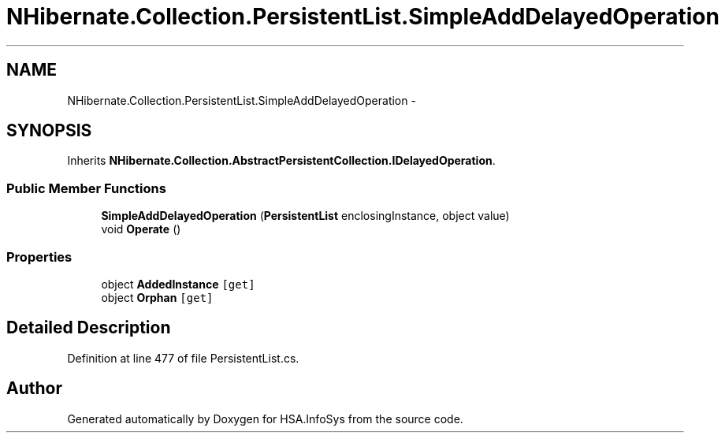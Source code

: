 .TH "NHibernate.Collection.PersistentList.SimpleAddDelayedOperation" 3 "Fri Jul 5 2013" "Version 1.0" "HSA.InfoSys" \" -*- nroff -*-
.ad l
.nh
.SH NAME
NHibernate.Collection.PersistentList.SimpleAddDelayedOperation \- 
.SH SYNOPSIS
.br
.PP
.PP
Inherits \fBNHibernate\&.Collection\&.AbstractPersistentCollection\&.IDelayedOperation\fP\&.
.SS "Public Member Functions"

.in +1c
.ti -1c
.RI "\fBSimpleAddDelayedOperation\fP (\fBPersistentList\fP enclosingInstance, object value)"
.br
.ti -1c
.RI "void \fBOperate\fP ()"
.br
.in -1c
.SS "Properties"

.in +1c
.ti -1c
.RI "object \fBAddedInstance\fP\fC [get]\fP"
.br
.ti -1c
.RI "object \fBOrphan\fP\fC [get]\fP"
.br
.in -1c
.SH "Detailed Description"
.PP 
Definition at line 477 of file PersistentList\&.cs\&.

.SH "Author"
.PP 
Generated automatically by Doxygen for HSA\&.InfoSys from the source code\&.
